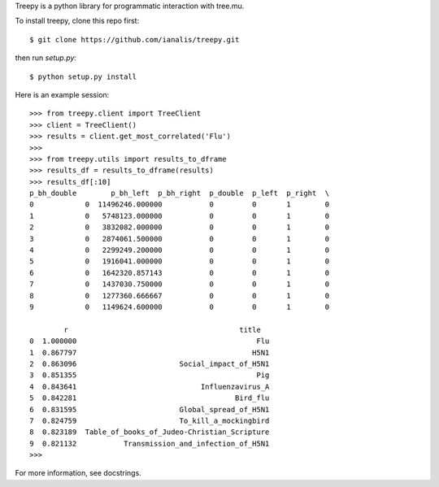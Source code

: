 Treepy is a python library for programmatic interaction with tree.mu.

To install treepy, clone this repo first::

    $ git clone https://github.com/ianalis/treepy.git

then run `setup.py`::

    $ python setup.py install

Here is an example session::

    >>> from treepy.client import TreeClient
    >>> client = TreeClient()
    >>> results = client.get_most_correlated('Flu')
    >>>
    >>> from treepy.utils import results_to_dframe
    >>> results_df = results_to_dframe(results)
    >>> results_df[:10]
    p_bh_double        p_bh_left  p_bh_right  p_double  p_left  p_right  \
    0            0  11496246.000000           0         0       1        0   
    1            0   5748123.000000           0         0       1        0   
    2            0   3832082.000000           0         0       1        0   
    3            0   2874061.500000           0         0       1        0   
    4            0   2299249.200000           0         0       1        0   
    5            0   1916041.000000           0         0       1        0   
    6            0   1642320.857143           0         0       1        0   
    7            0   1437030.750000           0         0       1        0   
    8            0   1277360.666667           0         0       1        0   
    9            0   1149624.600000           0         0       1        0   

            r                                        title  
    0  1.000000                                          Flu  
    1  0.867797                                         H5N1  
    2  0.863096                        Social_impact_of_H5N1  
    3  0.851355                                          Pig  
    4  0.843641                             Influenzavirus_A  
    5  0.842281                                     Bird_flu  
    6  0.831595                        Global_spread_of_H5N1  
    7  0.824759                        To_kill_a_mockingbird  
    8  0.823189  Table_of_books_of_Judeo-Christian_Scripture  
    9  0.821132           Transmission_and_infection_of_H5N1  
    >>>

For more information, see docstrings.
